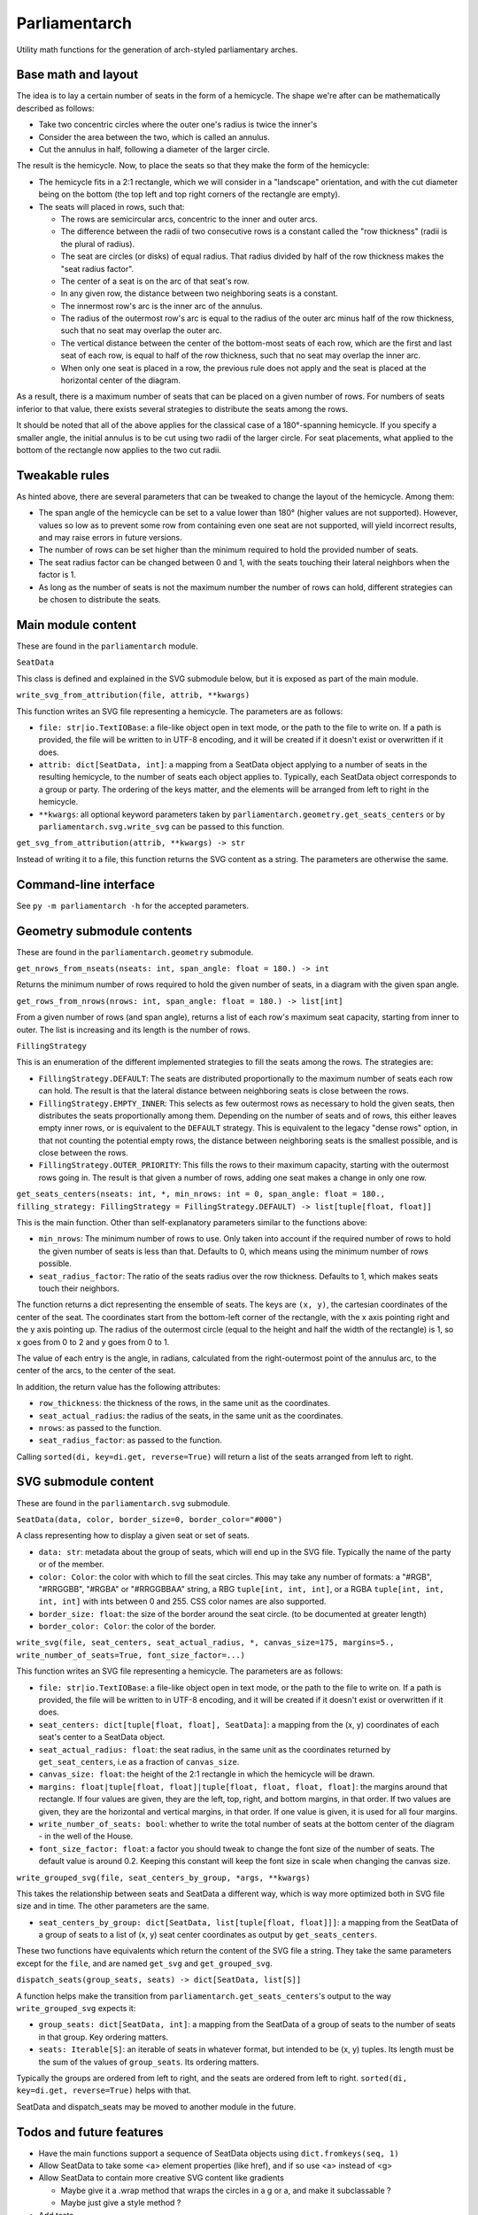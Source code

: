 Parliamentarch
==============

Utility math functions for the generation of arch-styled parliamentary arches.

Base math and layout
--------------------

The idea is to lay a certain number of seats in the form of a hemicycle. The
shape we're after can be mathematically described as follows:

- Take two concentric circles where the outer one's radius is twice the inner's

- Consider the area between the two, which is called an annulus.

- Cut the annulus in half, following a diameter of the larger circle.

The result is the hemicycle. Now, to place the seats so that they make the form
of the hemicycle:

- The hemicycle fits in a 2:1 rectangle, which we will consider in a "landscape"
  orientation, and with the cut diameter being on the bottom (the top left and
  top right corners of the rectangle are empty).

- The seats will placed in rows, such that:

  - The rows are semicircular arcs, concentric to the inner and outer arcs.

  - The difference between the radii of two consecutive rows is a constant
    called the "row thickness" (radii is the plural of radius).

  - The seat are circles (or disks) of equal radius. That radius divided by half
    of the row thickness makes the "seat radius factor".

  - The center of a seat is on the arc of that seat's row.

  - In any given row, the distance between two neighboring seats is a constant.

  - The innermost row's arc is the inner arc of the annulus.

  - The radius of the outermost row's arc is equal to the radius of the outer
    arc minus half of the row thickness, such that no seat may overlap the
    outer arc.

  - The vertical distance between the center of the bottom-most seats of each
    row, which are the first and last seat of each row, is equal to half of the
    row thickness, such that no seat may overlap the inner arc.

  - When only one seat is placed in a row, the previous rule does not apply and
    the seat is placed at the horizontal center of the diagram.

As a result, there is a maximum number of seats that can be placed on a
given number of rows. For numbers of seats inferior to that value, there exists
several strategies to distribute the seats among the rows.

It should be noted that all of the above applies for the classical case of a
180°-spanning hemicycle. If you specify a smaller angle, the initial annulus
is to be cut using two radii of the larger circle. For seat placements, what
applied to the bottom of the rectangle now applies to the two cut radii.

Tweakable rules
---------------

As hinted above, there are several parameters that can be tweaked to change the
layout of the hemicycle. Among them:

- The span angle of the hemicycle can be set to a value lower than 180° (higher
  values are not supported). However, values so low as to prevent some row from
  containing even one seat are not supported, will yield incorrect results, and
  may raise errors in future versions.

- The number of rows can be set higher than the minimum required to hold the
  provided number of seats.

- The seat radius factor can be changed between 0 and 1, with the seats touching
  their lateral neighbors when the factor is 1.

- As long as the number of seats is not the maximum number the number of rows
  can hold, different strategies can be chosen to distribute the seats.

Main module content
-------------------

These are found in the ``parliamentarch`` module.

``SeatData``

This class is defined and explained in the SVG submodule below, but it is
exposed as part of the main module.

``write_svg_from_attribution(file, attrib, **kwargs)``

This function writes an SVG file representing a hemicycle. The parameters are as
follows:

- ``file: str|io.TextIOBase``: a file-like object open in text mode, or the path
  to the file to write on. If a path is provided, the file will be written to in
  UTF-8 encoding, and it will be created if it doesn't exist or overwritten if
  it does.

- ``attrib: dict[SeatData, int]``: a mapping from a SeatData object applying to
  a number of seats in the resulting hemicycle, to the number of seats each
  object applies to. Typically, each SeatData object corresponds to a group or
  party. The ordering of the keys matter, and the elements will be arranged from
  left to right in the hemicycle.

- ``**kwargs``: all optional keyword parameters taken by
  ``parliamentarch.geometry.get_seats_centers`` or by
  ``parliamentarch.svg.write_svg`` can be passed to this function.

``get_svg_from_attribution(attrib, **kwargs) -> str``

Instead of writing it to a file, this function returns the SVG content as a
string. The parameters are otherwise the same.

Command-line interface
----------------------

See ``py -m parliamentarch -h`` for the accepted parameters.

Geometry submodule contents
---------------------------

These are found in the ``parliamentarch.geometry`` submodule.

``get_nrows_from_nseats(nseats: int, span_angle: float = 180.) -> int``

Returns the minimum number of rows required to hold the given number of seats,
in a diagram with the given span angle.

``get_rows_from_nrows(nrows: int, span_angle: float = 180.) -> list[int]``

From a given number of rows (and span angle), returns a list of each row's
maximum seat capacity, starting from inner to outer. The list is increasing and
its length is the number of rows.

``FillingStrategy``

This is an enumeration of the different implemented strategies to fill the seats
among the rows. The strategies are:

- ``FillingStrategy.DEFAULT``: The seats are distributed proportionally to the
  maximum number of seats each row can hold. The result is that the lateral
  distance between neighboring seats is close between the rows.

- ``FillingStrategy.EMPTY_INNER``: This selects as few outermost rows as
  necessary to hold the given seats, then distributes the seats proportionally
  among them. Depending on the number of seats and of rows, this either leaves
  empty inner rows, or is equivalent to the ``DEFAULT`` strategy. This is
  equivalent to the legacy "dense rows" option, in that not counting the
  potential empty rows, the distance between neighboring seats is the smallest
  possible, and is close between the rows.

- ``FillingStrategy.OUTER_PRIORITY``: This fills the rows to their maximum
  capacity, starting with the outermost rows going in. The result is that given
  a number of rows, adding one seat makes a change in only one row.

``get_seats_centers(nseats: int, *, min_nrows: int = 0, span_angle: float = 180., filling_strategy: FillingStrategy = FillingStrategy.DEFAULT) -> list[tuple[float, float]]``

This is the main function. Other than self-explanatory parameters similar to
the functions above:

- ``min_nrows``: The minimum number of rows to use. Only taken into account if
  the required number of rows to hold the given number of seats is less than
  that. Defaults to 0, which means using the minimum number of rows possible.

- ``seat_radius_factor``: The ratio of the seats radius over the row thickness.
  Defaults to 1, which makes seats touch their neighbors.

The function returns a dict representing the ensemble of seats. The keys are
``(x, y)``, the cartesian coordinates of the center of the seat. The coordinates
start from the bottom-left corner of the rectangle, with the x axis pointing
right and the y axis pointing up. The radius of the outermost circle (equal to
the height and half the width of the rectangle) is 1, so x goes from 0 to 2 and
y goes from 0 to 1.

The value of each entry is the angle, in radians, calculated from the
right-outermost point of the annulus arc, to the center of the arcs, to the
center of the seat.

In addition, the return value has the following attributes:

- ``row_thickness``: the thickness of the rows, in the same unit as the
  coordinates.

- ``seat_actual_radius``: the radius of the seats, in the same unit as the
  coordinates.

- ``nrows``: as passed to the function.

- ``seat_radius_factor``: as passed to the function.

Calling ``sorted(di, key=di.get, reverse=True)`` will return a list of the seats
arranged from left to right.

SVG submodule content
---------------------

These are found in the ``parliamentarch.svg`` submodule.

``SeatData(data, color, border_size=0, border_color="#000")``

A class representing how to display a given seat or set of seats.

- ``data: str``: metadata about the group of seats, which will end up in the
  SVG file. Typically the name of the party or of the member.

- ``color: Color``: the color with which to fill the seat circles. This may take
  any number of formats: a "#RGB", "#RRGGBB", "#RGBA" or "#RRGGBBAA" string, a
  RBG ``tuple[int, int, int]``, or a RGBA ``tuple[int, int, int, int]`` with
  ints between 0 and 255. CSS color names are also supported.

- ``border_size: float``: the size of the border around the seat circle. (to be
  documented at greater length)

- ``border_color: Color``: the color of the border.

``write_svg(file, seat_centers, seat_actual_radius, *, canvas_size=175, margins=5., write_number_of_seats=True, font_size_factor=...)``

This function writes an SVG file representing a hemicycle. The parameters are as
follows:

- ``file: str|io.TextIOBase``: a file-like object open in text mode, or the path
  to the file to write on. If a path is provided, the file will be written to in
  UTF-8 encoding, and it will be created if it doesn't exist or overwritten if
  it does.

- ``seat_centers: dict[tuple[float, float], SeatData]``: a mapping from the
  (x, y) coordinates of each seat's center to a SeatData object.

- ``seat_actual_radius: float``: the seat radius, in the same unit as the
  coordinates returned by ``get_seat_centers``, i.e as a fraction of
  ``canvas_size``.

- ``canvas_size: float``: the height of the 2:1 rectangle in which the hemicycle
  will be drawn.

- ``margins: float|tuple[float, float]|tuple[float, float, float, float]``:
  the margins around that rectangle. If four values are given, they are the
  left, top, right, and bottom margins, in that order. If two values are given,
  they are the horizontal and vertical margins, in that order. If one value is
  given, it is used for all four margins.

- ``write_number_of_seats: bool``: whether to write the total number of seats at
  the bottom center of the diagram - in the well of the House.

- ``font_size_factor: float``: a factor you should tweak to change the font size
  of the number of seats. The default value is around 0.2. Keeping this constant
  will keep the font size in scale when changing the canvas size.

``write_grouped_svg(file, seat_centers_by_group, *args, **kwargs)``

This takes the relationship between seats and SeatData a different way, which is
way more optimized both in SVG file size and in time. The other parameters are
the same.

- ``seat_centers_by_group: dict[SeatData, list[tuple[float, float]]]``: a
  mapping from the SeatData of a group of seats to a list of (x, y) seat center
  coordinates as output by ``get_seats_centers``.

These two functions have equivalents which return the content of the SVG file a
string. They take the same parameters except for the ``file``, and are named
``get_svg`` and ``get_grouped_svg``.

``dispatch_seats(group_seats, seats) -> dict[SeatData, list[S]]``

A function helps make the transition from
``parliamentarch.get_seats_centers``'s output to the way ``write_grouped_svg``
expects it:

- ``group_seats: dict[SeatData, int]``: a mapping from the SeatData of a group
  of seats to the number of seats in that group. Key ordering matters.

- ``seats: Iterable[S]``: an iterable of seats in whatever format, but intended
  to be (x, y) tuples. Its length must be the sum of the values of
  ``group_seats``. Its ordering matters.

Typically the groups are ordered from left to right, and the seats are ordered
from left to right. ``sorted(di, key=di.get, reverse=True)`` helps with that.

SeatData and dispatch_seats may be moved to another module in the future.

Todos and future features
-------------------------

- Have the main functions support a sequence of SeatData objects using ``dict.fromkeys(seq, 1)``

- Allow SeatData to take some <a> element properties (like href), and if so use <a> instead of <g>

- Allow SeatData to contain more creative SVG content like gradients

  - Maybe give it a .wrap method that wraps the circles in a g or a, and make it subclassable ?

  - Maybe just give a style method ?

- Add tests

- Add the option to force all rows to contain an even number of seats

- Add a simpler way to input parameters in CLI

  - Maybe by allowing the use of the standard input to pass JSON content ?
